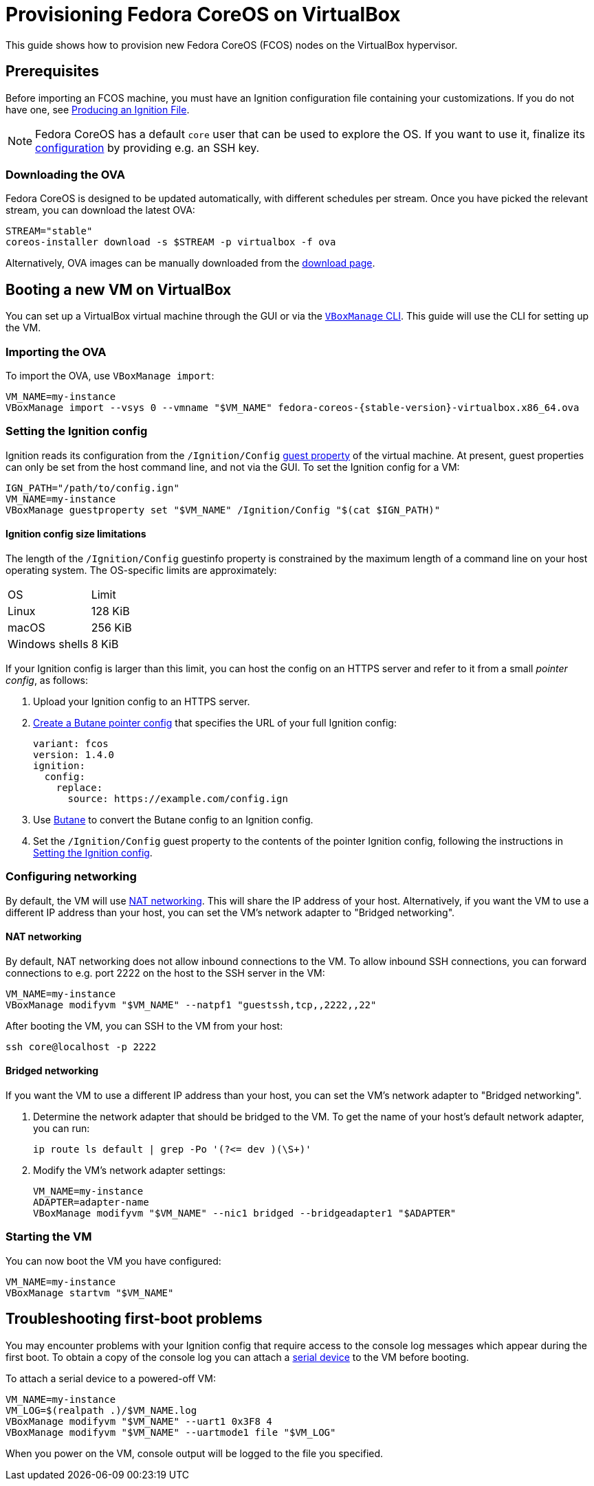 = Provisioning Fedora CoreOS on VirtualBox

This guide shows how to provision new Fedora CoreOS (FCOS) nodes on the VirtualBox hypervisor.

== Prerequisites

Before importing an FCOS machine, you must have an Ignition configuration file containing your customizations. If you do not have one, see xref:producing-ign.adoc[Producing an Ignition File].

NOTE: Fedora CoreOS has a default `core` user that can be used to explore the OS. If you want to use it, finalize its xref:authentication.adoc[configuration] by providing e.g. an SSH key.

=== Downloading the OVA

Fedora CoreOS is designed to be updated automatically, with different schedules per stream.
Once you have picked the relevant stream, you can download the latest OVA:

[source, bash]
----
STREAM="stable"
coreos-installer download -s $STREAM -p virtualbox -f ova
----

Alternatively, OVA images can be manually downloaded from the https://fedoraproject.org/coreos/download/?stream=stable#baremetal[download page].

== Booting a new VM on VirtualBox

You can set up a VirtualBox virtual machine through the GUI or via the https://www.virtualbox.org/manual/UserManual.html#vboxmanage[`VBoxManage` CLI]. This guide will use the CLI for setting up the VM.

=== Importing the OVA

To import the OVA, use `VBoxManage import`:

[source, bash, subs="attributes"]
----
VM_NAME=my-instance
VBoxManage import --vsys 0 --vmname "$VM_NAME" fedora-coreos-{stable-version}-virtualbox.x86_64.ova
----

=== Setting the Ignition config

Ignition reads its configuration from the `/Ignition/Config` https://docs.oracle.com/en/virtualization/virtualbox/6.0/user/guestadd-guestprops.html[guest property] of the virtual machine. At present, guest properties can only be set from the host command line, and not via the GUI. To set the Ignition config for a VM:

[source, bash]
----
IGN_PATH="/path/to/config.ign"
VM_NAME=my-instance
VBoxManage guestproperty set "$VM_NAME" /Ignition/Config "$(cat $IGN_PATH)"
----

==== Ignition config size limitations

The length of the `/Ignition/Config` guestinfo property is constrained by the maximum length of a command line on your host operating system. The OS-specific limits are approximately:

[cols="1,1"]
|===
|OS
|Limit

|Linux
|128 KiB
|macOS
|256 KiB
|Windows shells
|8 KiB
|===

If your Ignition config is larger than this limit, you can host the config on an HTTPS server and refer to it from a small _pointer config_, as follows:

. Upload your Ignition config to an HTTPS server.
. xref:remote-ign.adoc[Create a Butane pointer config] that specifies the URL of your full Ignition config:
+
[source, yaml]
----
variant: fcos
version: 1.4.0
ignition:
  config:
    replace:
      source: https://example.com/config.ign
----
. Use xref:producing-ign.adoc[Butane] to convert the Butane config to an Ignition config.
. Set the `/Ignition/Config` guest property to the contents of the pointer Ignition config, following the instructions in <<_setting_the_ignition_config>>.

=== Configuring networking

By default, the VM will use https://www.virtualbox.org/manual/UserManual.html#networkingmodes[NAT networking]. This will share the IP address of your host. Alternatively, if you want the VM to use a different IP address than your host, you can set the VM's network adapter to "Bridged networking".

==== NAT networking

By default, NAT networking does not allow inbound connections to the VM. To allow inbound SSH connections, you can forward connections to e.g. port 2222 on the host to the SSH server in the VM:

[source, bash]
----
VM_NAME=my-instance
VBoxManage modifyvm "$VM_NAME" --natpf1 "guestssh,tcp,,2222,,22"
----

After booting the VM, you can SSH to the VM from your host:

[source, bash]
----
ssh core@localhost -p 2222
----

==== Bridged networking

If you want the VM to use a different IP address than your host, you can set the VM's network adapter to "Bridged networking".

. Determine the network adapter that should be bridged to the VM. To get the name of your host's default network adapter, you can run:
+
[source, bash]
----
ip route ls default | grep -Po '(?<= dev )(\S+)'
----

. Modify the VM's network adapter settings:
+
[source, bash]
----
VM_NAME=my-instance
ADAPTER=adapter-name
VBoxManage modifyvm "$VM_NAME" --nic1 bridged --bridgeadapter1 "$ADAPTER"
----

=== Starting the VM

You can now boot the VM you have configured:

[source, bash]
----
VM_NAME=my-instance
VBoxManage startvm "$VM_NAME"
----

== Troubleshooting first-boot problems

You may encounter problems with your Ignition config that require access to the console log messages which appear during the first boot. To obtain a copy of the console log you can attach a https://www.virtualbox.org/manual/UserManual.html#serialports[serial device] to the VM before booting.

To attach a serial device to a powered-off VM:

[source, bash]
----
VM_NAME=my-instance
VM_LOG=$(realpath .)/$VM_NAME.log
VBoxManage modifyvm "$VM_NAME" --uart1 0x3F8 4
VBoxManage modifyvm "$VM_NAME" --uartmode1 file "$VM_LOG"
----

When you power on the VM, console output will be logged to the file you specified.
